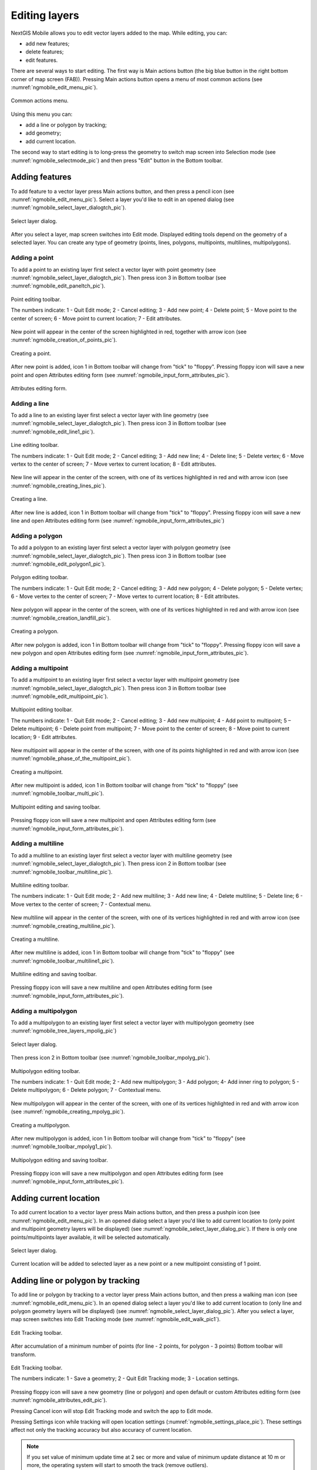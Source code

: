 .. sectionauthor:: Dmitry Baryshnikov <dmitry.baryshnikov@nextgis.ru>

.. _ngmobile_editing:

Editing layers
=================

NextGIS Mobile allows you to edit vector layers added to the map. While editing, you can:

* add new features;
* delete features;
* edit features.

There are several ways to start editing. 
The first way is Main actions button (the big blue button in the right bottom corner of map screen (FAB)). Pressing Main actions button opens a menu of most common actions (see :numref:`ngmobile_edit_menu_pic`).

.. figure:: _static/edit_menu.png
   :name: ngmobile_edit_menu_pic
   :align: center
   :width: 6cm
   
   Common actions menu.

Using this menu you can:

* add a line or polygon by tracking;
* add geometry;
* add current location.

The second way to start editing is to long-press the geometry to switch map screen into Selection mode (see :numref:`ngmobile_selectmode_pic`) and then press "Edit" button in the Bottom toolbar.

Adding features
-----------------

To add feature to a vector layer press Main actions button, and then press a pencil icon (see :numref:`ngmobile_edit_menu_pic`). Select a layer you'd like to edit in an opened dialog (see :numref:`ngmobile_select_layer_dialogtch_pic`). 

.. figure:: _static/select_layer_dialogtch.png
   :name: ngmobile_select_layer_dialogtch_pic
   :align: center
   :width: 6cm
   
   Select layer dialog.

After you select a layer, map screen switches into Edit mode. Displayed editing tools depend on the geometry of a selected layer. You can create any type of geometry (points, lines, polygons, multipoints, multilines, multipolygons).

Adding a point
^^^^^^^^^^^^^^^^

To add a point to an existing layer first select a vector layer with point geometry (see :numref:`ngmobile_select_layer_dialogtch_pic`). Then press icon 3 in Bottom toolbar (see :numref:`ngmobile_edit_paneltch_pic`).

.. figure:: _static/ngmobile_edit_point.png
   :name: ngmobile_edit_paneltch_pic
   :align: center
   :width: 8cm
   
   Point editing toolbar.

   The numbers indicate: 1 - Quit Edit mode; 2 - Cancel editing; 3 - Add new point; 4 - Delete point; 5 - Move point to the center of screen; 6 - Move point to current location; 7 - Edit attributes.

New point will appear in the center of the screen highlighted in red, together with arrow icon (see :numref:`ngmobile_creation_of_points_pic`).

.. figure:: _static/creation_of_points.png
   :name: ngmobile_creation_of_points_pic
   :align: center
   :width: 6cm

   Creating a point.

After new point is added, icon 1 in Bottom toolbar will change from "tick" to "floppy". Pressing floppy icon will save a new point and open Attributes editing form (see :numref:`ngmobile_input_form_attributes_pic`).

.. figure:: _static/input_form_attributes.png
   :name: ngmobile_input_form_attributes_pic
   :align: center
   :width: 6cm
   
   Attributes editing form.

Adding a line
^^^^^^^^^^^^^^^

To add a line to an existing layer first select a vector layer with line geometry (see :numref:`ngmobile_select_layer_dialogtch_pic`). Then press icon 3 in Bottom toolbar (see :numref:`ngmobile_edit_line1_pic`).

.. figure:: _static/ngmobile_edit_line.png
   :name: ngmobile_edit_line1_pic
   :align: center
   :width: 8cm
   
   Line editing toolbar.

   The numbers indicate: 1 - Quit Edit mode; 2 - Cancel editing; 3 - Add new line; 4 - Delete line; 5 - Delete vertex;  6 - Move vertex to the center of screen; 7 - Move vertex to current location; 8 - Edit attributes.

New line will appear in the center of the screen, with one of its vertices highlighted in red and with arrow icon (see :numref:`ngmobile_creating_lines_pic`).

.. figure:: _static/creating_lines.png
   :name: ngmobile_creating_lines_pic
   :align: center
   :width: 6cm

   Creating a line.

After new line is added, icon 1 in Bottom toolbar will change from "tick" to "floppy". Pressing floppy icon will save a new line and open Attributes editing form (see :numref:`ngmobile_input_form_attributes_pic`)

Adding a polygon
^^^^^^^^^^^^^^^^^^

To add a polygon to an existing layer first select a vector layer with polygon geometry (see :numref:`ngmobile_select_layer_dialogtch_pic`). Then press icon 3 in Bottom toolbar (see :numref:`ngmobile_edit_polygon1_pic`).

.. figure:: _static/ngmobile_edit_polygon.png
   :name: ngmobile_edit_polygon1_pic
   :align: center
   :width: 8cm
   
   Polygon editing toolbar.

   The numbers indicate: 1 - Quit Edit mode; 2 - Cancel editing; 3 - Add new polygon; 4 - Delete polygon; 5 - Delete vertex; 6 - Move vertex to the center of screen; 7 - Move vertex to current location; 8 - Edit attributes.

New polygon will appear in the center of the screen, with one of its vertices highlighted in red and with arrow icon (see :numref:`ngmobile_creation_landfill_pic`).

.. figure:: _static/creation_landfill.png
   :name: ngmobile_creation_landfill_pic
   :align: center
   :width: 6cm

   Creating a polygon.

After new polygon is added, icon 1 in Bottom toolbar will change from "tick" to "floppy". Pressing floppy icon will save a new polygon and open Attributes editing form (see :numref:`ngmobile_input_form_attributes_pic`).

Adding a multipoint
^^^^^^^^^^^^^^^^^^^^^

To add a multipoint to an existing layer first select a vector layer with multipoint geometry (see :numref:`ngmobile_select_layer_dialogtch_pic`). Then press icon 3 in Bottom toolbar (see :numref:`ngmobile_edit_multipoint_pic`).

.. figure:: _static/ngmobile_edit_multipoint.png
   :name: ngmobile_edit_multipoint_pic
   :align: center
   :width: 8cm
   
   Multipoint editing toolbar.

   The numbers indicate: 1 - Quit Edit mode; 2 - Cancel editing; 3 - Add new multipoint; 4 - Add point to multipoint; 5 – Delete multipoint; 6 - Delete point from multipoint; 7 - Move point to the center of screen; 8 - Move point to current location; 9 - Edit attributes.

New multipoint will appear in the center of the screen, with one of its points highlighted in red and with arrow icon (see :numref:`ngmobile_phase_of_the_multipoint_pic`).

.. figure:: _static/phase_of_the_multipoint.png
   :name: ngmobile_phase_of_the_multipoint_pic
   :align: center
   :width: 6cm

   Creating a multipoint.

After new multipoint is added, icon 1 in Bottom toolbar will change from "tick" to "floppy" (see :numref:`ngmobile_toolbar_multi_pic`).

.. figure:: _static/toolbar_multi.png
   :name: ngmobile_toolbar_multi_pic
   :align: center
   :width: 6cm
  
   Multipoint editing and saving toolbar.
 
Pressing floppy icon will save a new multipoint and open Attributes editing form (see :numref:`ngmobile_input_form_attributes_pic`).

Adding a multiline
^^^^^^^^^^^^^^^^^^^^

To add a multiline to an existing layer first select a vector layer with multiline geometry (see :numref:`ngmobile_select_layer_dialogtch_pic`). Then press icon 2 in Bottom toolbar (see :numref:`ngmobile_toolbar_multiline_pic`).

.. figure:: _static/toolbar_multiline.png
   :name: ngmobile_toolbar_multiline_pic
   :align: center
   :width: 6cm
   
   Multiline editing toolbar.

   The numbers indicate: 1 - Quit Edit mode; 2 - Add new multiline; 3 - Add new line; 4 - Delete multiline; 5 - Delete line; 6 - Move vertex to the center of screen; 7 - Contextual menu.

New multiline will appear in the center of the screen, with one of its vertices highlighted in red and with arrow icon (see :numref:`ngmobile_creating_multiline_pic`).

.. figure:: _static/creating_multiline.png
   :name: ngmobile_creating_multiline_pic
   :align: center
   :width: 6cm

   Creating a multiline.

After new multiline is added, icon 1 in Bottom toolbar will change from "tick" to "floppy" (see :numref:`ngmobile_toolbar_multiline1_pic`).

.. figure:: _static/toolbar_multiline1.png
   :name: ngmobile_toolbar_multiline1_pic
   :align: center
   :width: 6cm

   Multiline editing and saving toolbar.

Pressing floppy icon will save a new multiline and open Attributes editing form (see :numref:`ngmobile_input_form_attributes_pic`).

Adding a multipolygon
^^^^^^^^^^^^^^^^^^^^^^^^

To add a multipolygon to an existing layer first select a vector layer with multipolygon geometry (see :numref:`ngmobile_tree_layers_mpolig_pic`)

.. figure:: _static/tree_layers_mpolig.png
   :name: ngmobile_tree_layers_mpolig_pic
   :align: center
   :width: 6cm

   Select layer dialog.

Then press icon 2 in Bottom toolbar (see :numref:`ngmobile_toolbar_mpolyg_pic`).

.. figure:: _static/toolbar_mpolyg.png
   :name: ngmobile_toolbar_mpolyg_pic
   :align: center
   :width: 6cm

   Multipolygon editing toolbar.

   The numbers indicate: 1 - Quit Edit mode; 2 - Add new multipolygon; 3 - Add polygon; 4- Add inner ring to polygon; 5 - Delete multipolygon; 6 - Delete polygon; 7 - Contextual menu.

New multipolygon will appear in the center of the screen, with one of its vertices highlighted in red and with arrow icon (see :numref:`ngmobile_creating_mpolyg_pic`).

.. figure:: _static/creating_mpolyg.png
   :name: ngmobile_creating_mpolyg_pic
   :align: center
   :width: 6cm

   Creating a multipolygon.

After new multipolygon is added, icon 1 in Bottom toolbar will change from "tick" to "floppy" (see :numref:`ngmobile_toolbar_mpolyg1_pic`).

.. figure:: _static/toolbar_mpolyg1.png
   :name: ngmobile_toolbar_mpolyg1_pic
   :align: center
   :width: 6cm

   Multipolygon editing and saving toolbar.

Pressing floppy icon will save a new multipolygon and open Attributes editing form (see :numref:`ngmobile_input_form_attributes_pic`).

Adding current location 
--------------------------

To add current location to a vector layer press Main actions button, and then press a pushpin icon (see :numref:`ngmobile_edit_menu_pic`). In an opened dialog select a layer you'd like to add current location to (only point and multipoint geometry layers will be displayed) (see :numref:`ngmobile_select_layer_dialog_pic`). If there is only one points/multipoints layer available, it will be selected automatically. 

.. figure:: _static/ngmobile_selectlayer.png
   :name: ngmobile_select_layer_dialog_pic
   :align: center
   :width: 6cm
   
   Select layer dialog.

Current location will be added to selected layer as a new point or a new multipoint consisting of 1 point. 

Adding line or polygon by tracking
-------------------------------------

To add line or polygon by tracking to a vector layer press Main actions button, and then press a walking man icon (see :numref:`ngmobile_edit_menu_pic`). In an opened dialog select a layer you'd like to add current location to (only line and polygon geometry layers will be displayed) (see :numref:`ngmobile_select_layer_dialog_pic`). After you select a layer, map screen switches into Edit Tracking mode (see :numref:`ngmobile_edit_walk_pic1`).

.. figure:: _static/edit_panel_circumvention_tools.png
   :name: ngmobile_edit_walk_pic1
   :align: center
   :width: 6cm
   
   Edit Tracking toolbar.

After accumulation of a minimum number of points (for line - 2 points, for polygon - 3 points) Bottom toolbar will transform.

.. figure:: _static/ngmobile_edit_walk.png
   :name: ngmobile_edit_walk_pic
   :align: center
   :width: 6cm

   Edit Tracking toolbar.

   The numbers indicate:  1 - Save a geometry; 2 - Quit Edit Tracking mode; 3 - Location settings.

Pressing floppy icon will save a new geometry (line or polygon) and open default or custom Attributes editing form (see :numref:`ngmobile_attributes_edit_pic`). 

Pressing Cancel icon will stop Edit Tracking mode and switch the app to Edit mode.

Pressing Settings icon while tracking will open location settings (:numref:`ngmobile_settings_place_pic`). These settings affect not only the tracking accuracy but also accuracy of current location.

.. note::
   If you set value of minimum update time at 2 sec or more and value of minimum update distance at 10 m or more, the operating system will start to smooth the track (remove outliers).

Editing a geometry
-------------------

Long-press the geometry of vector layer to switch map screen into Selection mode (see :numref:`ngmobile_selectmode_pic`). 

.. figure:: _static/ngmobile_selectmode.png
   :name: ngmobile_selectmode_pic
   :align: center
   :height: 11cm
   
   Map screen in Selection mode.

   The numbers indicate: 1 - Selected geometry; 2 - View attributes; 3 - Delete geometry; 4 - Edit geometry; 5 - Quit Selection mode.

Bottom toolbar in Selection mode allows user to switch to Edit Geometry mode by pressing a pencil icon. 

Editing a point
^^^^^^^^^^^^^^^^

Switching to Edit Point mode leads to transformation of Bottom toolbar as seen on :numref:`ngmobile_edit_point_pic`.

.. figure:: _static/ngmobile_edit_point.png
   :name: ngmobile_edit_point_pic
   :align: center
   :width: 8cm
   
   Point editing toolbar.

   The numbers indicate: 1 - Quit Edit mode; 2 - Cancel editing; 3 - Add new point; 4 - Delete point; 5 - Move point to the center of screen; 6 - Move point to current location; 7 - Edit attributes.

User can either edit an existing point or create a new one (new point will be created in the center of the screen). To start editing a point it should be selected by pressing on it. Selected point will be highlighted in red and have an arrow pointing at it.

To change location of a selected point simply pull it or arrow pointing at it to a desired place. Also a point can be moved using buttons from Bottom toolbar - to the center of the screen (see item 5 in :numref:`ngmobile_edit_point_pic`) or to the current device location (see item 6 in :numref:`ngmobile_edit_point_pic`).

By default the Cancel editing button (see item 2 in :numref:`ngmobile_edit_point_pic`) is shown only after any edits are made.

Editing a multipoint
^^^^^^^^^^^^^^^^^^^^

Switching to Edit Multipoint mode leads to transformation of Bottom toolbar as seen on :numref:`ngmobile_edit_multipoint1_pic`.

.. figure:: _static/ngmobile_edit_multipoint.png
   :name: ngmobile_edit_multipoint1_pic
   :align: center
   :width: 8cm
   
   Multipoint editing toolbar.

   1 - Quit Edit mode; 2 - Cancel editing; 3 - Add new multipoint; 4 - Add point to multipoint; 5 – Delete multipoint; 6 - Delete point from multipoint; 7 - Move point to the center of screen; 8 - Move point to current location; 9 - Edit attributes.

When multipoint is being edited all points in that multipoint are selected. Current point is highlighted in red and has an arrow pointing at it.

Multipoint editing toolbar allows to delete either all points from multipoint or only selected points. User can do the following operations with a selected point:

* delete;
* move to the center of the screen;
* move to the current device location.

You can also add a point to multipoint (see item 4 in :numref:`ngmobile_edit_multipoint1_pic`).

Editing a line
^^^^^^^^^^^^^^

Switching to Edit Line mode leads to transformation of Bottom toolbar as seen on :numref:`ngmobile_edit_line_pic`.

.. figure:: _static/ngmobile_edit_line.png
   :name: ngmobile_edit_line_pic
   :align: center
   :width: 8cm
   
   Line editing toolbar.

   The numbers indicate: 1 - Quit Edit mode; 2 - Cancel editing; 3 - Add new line; 4 - Delete line; 5 - Delete vertex;  6 - Move vertex to the center of screen; 7 - Move vertex to current location; 8 - Edit attributes.

When line is being edited all vertices in that line are selected. Current vertex is highlighted in red and has an arrow pointing at it. The center of line segment between vertices is also indicated. Pressing the center of line segment leads to new vertex being added to the line. New vertex can be moved or otherwise edited right after it has been added.

Line editing toolbar allows to delete either all vertices from line (delete line) or only selected vertex.

.. note::
   If only one vertex remains in a line this line is deleted automatically.

User can do the following operations with a selected vertex in line:

* delete;
* move to the center of the screen;
* move to the current device location.

By default a new line is created in the center of the screen and consists of two vertices. You can change configuration of the line by adding new vertices.

Editing a multiline
^^^^^^^^^^^^^^^^^^^

Switching to Edit Multiline mode leads to transformation of Bottom toolbar as seen on :numref:`ngmobile_toolbar_multiline1_pic`.

.. figure:: _static/toolbar_multiline.png
   :name: ngmobile_toolbar_multiline1_pic
   :align: center
   :width: 6cm
   
   Multiline editing toolbar.

   The numbers indicate: 1 - Quit Edit mode; 2 - Add new multiline; 3 - Add new line; 4 - Delete multiline; 5 - Delete line; 6 - Move vertex to the center of screen; 7 - Contextual menu.

When multiline is being edited all vertices in that multilines are selected. Current vertex is highlighted in red and has an arrow pointing at it.

Multiline editing toolbar allows to delete either all vertices from multiline (delete multiline) or only selected vertices (lines). User can do the following operations with a selected vertex:

* delete;
* move to the center of the screen;
* move to the current device location.

You can also add a line to multiline (see item 3 in :numref:`ngmobile_toolbar_multiline1_pic`).

Editing a polygon
^^^^^^^^^^^^^^^^^

Switching to Edit Polygon mode leads to transformation of Bottom toolbar as seen on :numref:`ngmobile_edit_polygon_pic`.

.. figure:: _static/ngmobile_edit_polygon.png
   :name: ngmobile_edit_polygon_pic
   :align: center
   :width: 8cm
   
   Polygon editing toolbar.

   The numbers indicate: 1 - Quit Edit mode; 2 - Cancel editing; 3 - Add new polygon; 4 - Delete polygon; 5 - Delete vertex; 6 - Move vertex to the center of screen; 7 - Move vertex to current location; 8 - Edit attributes.

When polygon is being edited all vertices in that polygon are selected (in both outer ring and all inner rings). Current vertex is highlighted in red and has an arrow pointing at it. The centers of line segments between vertices in polygon rings (outer and inner) are also indicated. Pressing the center of line segment leads to new vertex being added to the polygon ring. New vertex can be moved or otherwise edited right after it has been added.

Polygon editing toolbar allows to delete either all vertices from polygon (delete polygon) or only selected vertex.

.. note::
   If only two vertices remain in a polygon this polygon is deleted automatically.

User can do the following operations with a selected vertex in polygon ring:

* delete;
* move to the center of the screen;
* move to the current device location.

By default a new polygon is created in the center of the screen and consists of three vertices. You can change configuration of the outer polygon ring by adding new vertices.

.. note::
   Creation of internal polygon rings is not yet supported.

Editing a Multipolygon
^^^^^^^^^^^^^^^^^^^^^^

Switching to Edit Multipolygon mode leads to transformation of Bottom toolbar as seen on :numref:`ngmobile_toolbar_mpolyg1_pic`.

.. figure:: _static/toolbar_mpolyg.png
   :name: ngmobile_toolbar_mpolyg1_pic
   :align: center
   :width: 6cm

   Multipolygon editing toolbar.

   The numbers indicate: 1 - Quit Edit mode; 2 - Add new multipolygon; 3 - Add polygon; 4- Add inner ring to polygon; 5 - Delete multipolygon; 6 - Delete polygon; 7 - Contextual menu.

When multipolygon is being edited all vertices in that multipolygon are selected. Current vertex is highlighted in red and has an arrow pointing at it.

Multipolygon editing toolbar allows to delete either all vertices from multipolygon (delete multipolygon) or only selected vertices (polygons). User can do the following operations with a selected vertex:

* delete;
* move to the center of the screen;
* move to the current device location.

You can also add a polygon to multipolygon (see item 3 in :numref:`ngmobile_toolbar_mpolyg1_pic`).

Editing attributes
--------------------

After layer is edited icon 1 in Bottom toolbar (see :numref:`ngmobile_edit_point_pic`) changes from "tick" to "floppy" and Cancel button appears.

Editing attributes using standard form
^^^^^^^^^^^^^^^^^^^^^^^^^^^^^^^^^^^^^^^

In Edit mode press icon 1 or icon 7 in Bottom toolbar to open Edit attributes dialog (see :numref:`ngmobile_attributes_edit_pic`) or press icon 2 to cancel your edits.

.. figure:: _static/ngmobile_edit_attributes.png
   :name: ngmobile_attributes_edit_pic
   :align: center
   :width: 6cm
   
   Edit attributes dialog.

   The numbers indicate: 1 - Back to previous screen; 2 - Save edits; 3 - Cancel edits; 4 - Additional operations menu.

Edit attributes dialog is a vertical list of field names and controls for each type of attributes:

* text field - for text and digits
* date picker - for date and time

.. note::
   If you close Edit attributes dialog without applying changes (pressing button 2 in :numref:`ngmobile_attributes_edit_pic`), all changes in the layer (added or edited geometries or attributes) will be lost.


Editing attributes using custom form
^^^^^^^^^^^^^^^^^^^^^^^^^^^^^^^^^^^^^

If the layer includes customized attributes form, this form will be used in Edit attributes dialog instead of standard one (see :numref:`ngmobile_attributes_edit_pic`). Customized attributes form may contain the following entry fields:

* Text;
* Space;
* Text field;
* List; Tandem list;
* Checkbox;
* Radio button;
* Date Picker;
* Photo.

"Text" field is used to provide additional information about created geometry.

"Space" field is used to increase interval between the fields (see :numref:`ngmobile_text_probel_pic`).

.. figure:: _static/text_probel.png
   :name: ngmobile_text_probel_pic
   :align: center
   :width: 8cm

   "Text" and "Space" fields.

"Text field" can be used to add text or figures, depending on the field type (see :numref:`ngmobile_text_pole_pic`). 

.. figure:: _static/text_pole.png
   :name: ngmobile_text_pole_pic
   :align: center
   :width: 8cm

   "Text field" entry field.

"List" and "Tandem list" fields are used to store and select values included in custom lists, for example, "List" - region/republic/territory, "Tandem list" - district/area in region/republic/territory (see :numref:`ngmobile_spisok_pic`). 

.. figure:: _static/spisok.png
   :name: ngmobile_spisok_pic
   :align: center
   :width: 8cm

   "List" and "Tandem list" entry fields.

"Checkbox" field turns on/off an assigned value (see :numref:`ngmobile_flag_pic`). 

.. figure:: _static/flag.png
   :name: ngmobile_flag_pic
   :align: center
   :width: 8cm

   "Checkbox" entry field.

"Radio button" field allows to select one element from a list of mutually exclusive options (see :numref:`ngmobile_radio_kn_pic`). 

.. figure:: _static/radio_kn.png
   :name: ngmobile_radio_kn_pic
   :align: center
   :width: 8cm

   "Radio button" entry field.

"Date picker" field allows to select date, time or both of them (see :numref:`ngmobile_date_pic`). 

.. figure:: _static/date.png
   :name: ngmobile_date_pic
   :align: center
   :width: 8cm 

   "Date picker" entry form.

"Photo" field is used to create new or load existing photos (see :numref:`ngmobile_photo_pic`). 

.. figure:: _static/photo.png
   :name: ngmobile_photo_pic
   :align: center
   :width: 8cm 
 
   "Photo" entry form.

After filling in all required attributes press button 2 (item 2 in :numref:`ngmobile_attributes_edit_pic`) to save edits. Pressing buttons 1 or 3 will return you to Map screen, all changes in the layer (added or edited geometries or attributes) will be lost.